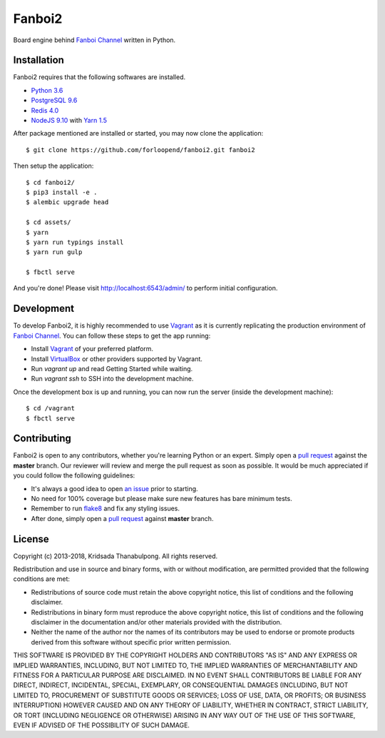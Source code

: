=======
Fanboi2
=======

|py| |ci|

Board engine behind `Fanboi Channel`_ written in Python.

.. |py| image::
        https://img.shields.io/badge/python-3.6-blue.svg
        :target: https://docs.python.org/3/whatsnew/3.6.html

.. |ci| image::
        https://img.shields.io/travis/forloopend/fanboi2.svg
        :target: https://travis-ci.org/forloopend/fanboi2

Installation
------------

Fanboi2 requires that the following softwares are installed.

- `Python 3.6 <https://www.python.org/downloads/>`_
- `PostgreSQL 9.6 <http://www.postgresql.org/>`_
- `Redis 4.0 <http://redis.io/>`_
- `NodeJS 9.10 <http://nodejs.org/>`_ with `Yarn 1.5 <https://yarnpkg.com/>`_

After package mentioned are installed or started, you may now clone the application::

  $ git clone https://github.com/forloopend/fanboi2.git fanboi2

Then setup the application::

  $ cd fanboi2/
  $ pip3 install -e .
  $ alembic upgrade head

  $ cd assets/
  $ yarn
  $ yarn run typings install
  $ yarn run gulp

  $ fbctl serve

And you're done! Please visit `http://localhost:6543/admin/ <http://localhost:6543/admin/>`_ to perform initial configuration.

Development
-----------

To develop Fanboi2, it is highly recommended to use `Vagrant`_ as it is currently replicating the production environment of `Fanboi Channel`_. You can follow these steps to get the app running:

- Install `Vagrant`_ of your preferred platform.
- Install `VirtualBox`_ or other providers supported by Vagrant.
- Run `vagrant up` and read Getting Started while waiting.
- Run `vagrant ssh` to SSH into the development machine.

Once the development box is up and running, you can now run the server (inside the development machine)::

    $ cd /vagrant
    $ fbctl serve

Contributing
------------

Fanboi2 is open to any contributors, whether you're learning Python or an expert. Simply open a `pull request <https://github.com/forloopend/fanboi2/pulls>`_ against the **master** branch. Our reviewer will review and merge the pull request as soon as possible. It would be much appreciated if you could follow the following guidelines:

- It's always a good idea to open `an issue <https://github.com/forloopend/fanboi2/issues>`_ prior to starting.
- No need for 100% coverage but please make sure new features has bare minimum tests.
- Remember to run `flake8 <https://pypi.python.org/pypi/flake8>`_ and fix any styling issues.
- After done, simply open a `pull request <https://github.com/forloopend/fanboi2/pulls>`_ against **master** branch.

License
-------

Copyright (c) 2013-2018, Kridsada Thanabulpong. All rights reserved.

Redistribution and use in source and binary forms, with or without modification, are permitted provided that the following conditions are met:

- Redistributions of source code must retain the above copyright notice, this list of conditions and the following disclaimer.
- Redistributions in binary form must reproduce the above copyright notice, this list of conditions and the following disclaimer in the documentation and/or other materials provided with the distribution.
- Neither the name of the author nor the names of its contributors may be used to endorse or promote products derived from this software without specific prior written permission.

THIS SOFTWARE IS PROVIDED BY THE COPYRIGHT HOLDERS AND CONTRIBUTORS "AS IS" AND ANY EXPRESS OR IMPLIED WARRANTIES, INCLUDING, BUT NOT LIMITED TO, THE IMPLIED WARRANTIES OF MERCHANTABILITY AND FITNESS FOR A PARTICULAR PURPOSE ARE DISCLAIMED. IN NO EVENT SHALL CONTRIBUTORS BE LIABLE FOR ANY DIRECT, INDIRECT, INCIDENTAL, SPECIAL, EXEMPLARY, OR CONSEQUENTIAL DAMAGES (INCLUDING, BUT NOT LIMITED TO, PROCUREMENT OF SUBSTITUTE GOODS OR SERVICES; LOSS OF USE, DATA, OR PROFITS; OR BUSINESS INTERRUPTION) HOWEVER CAUSED AND ON ANY THEORY OF LIABILITY, WHETHER IN CONTRACT, STRICT LIABILITY, OR TORT (INCLUDING NEGLIGENCE OR OTHERWISE) ARISING IN ANY WAY OUT OF THE USE OF THIS SOFTWARE, EVEN IF ADVISED OF THE POSSIBILITY OF SUCH DAMAGE.

.. _Fanboi Channel: https://fanboi.ch/
.. _Waitress: https://docs.pylonsproject.org/projects/waitress/en/latest/
.. _Vagrant: https://www.vagrantup.com/
.. _VirtualBox: https://www.virtualbox.org/
.. _Yarn: https://yarnpkg.com/
.. _Gulp: http://gulpjs.com/
.. _Typings: https://github.com/typings/typings
